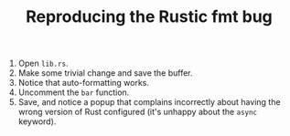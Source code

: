 #+TITLE: Reproducing the Rustic fmt bug

1. Open =lib.rs=.
2. Make some trivial change and save the buffer.
3. Notice that auto-formatting works.
4. Uncomment the ~bar~ function.
5. Save, and notice a popup that complains incorrectly about having the wrong
   version of Rust configured (it's unhappy about the ~async~ keyword).
